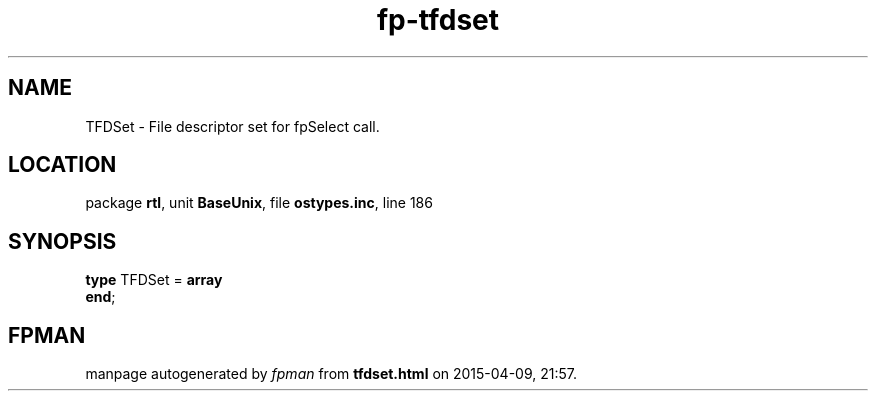 .\" file autogenerated by fpman
.TH "fp-tfdset" 3 "2014-03-14" "fpman" "Free Pascal Programmer's Manual"
.SH NAME
TFDSet - File descriptor set for fpSelect call.
.SH LOCATION
package \fBrtl\fR, unit \fBBaseUnix\fR, file \fBostypes.inc\fR, line 186
.SH SYNOPSIS
\fBtype\fR TFDSet = \fBarray\fR
.br
\fBend\fR;
.SH FPMAN
manpage autogenerated by \fIfpman\fR from \fBtfdset.html\fR on 2015-04-09, 21:57.

